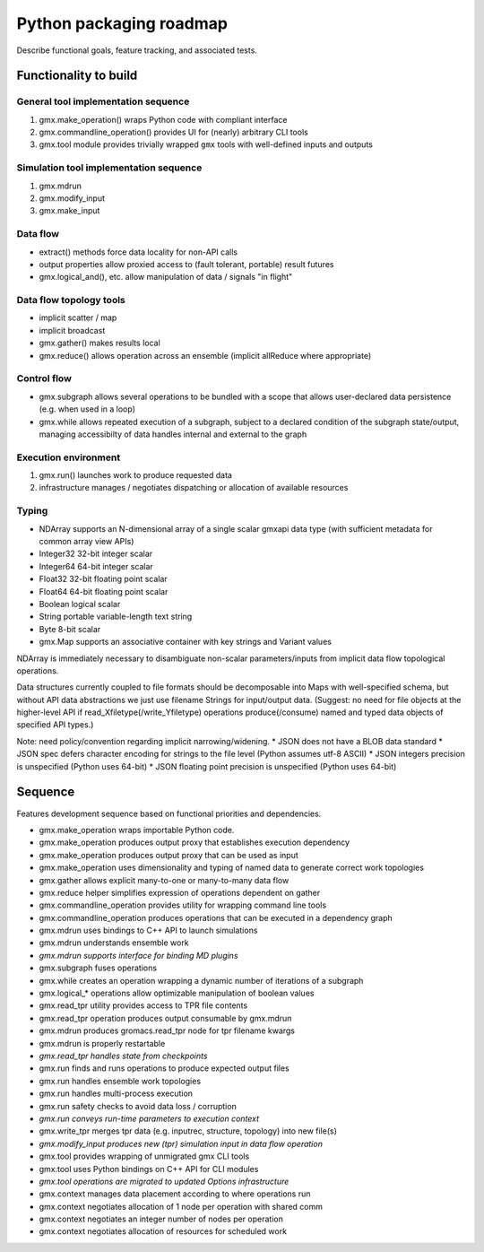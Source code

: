 ========================
Python packaging roadmap
========================

Describe functional goals, feature tracking, and associated tests.

Functionality to build
======================

General tool implementation sequence
------------------------------------

1. gmx.make_operation() wraps Python code with compliant interface
2. gmx.commandline_operation() provides UI for (nearly) arbitrary CLI tools
3. gmx.tool module provides trivially wrapped ``gmx`` tools with well-defined inputs and outputs

Simulation tool implementation sequence
---------------------------------------

1. gmx.mdrun
2. gmx.modify_input
3. gmx.make_input

Data flow
---------

* extract() methods force data locality for non-API calls
* output properties allow proxied access to (fault tolerant, portable) result futures
* gmx.logical_and(), etc. allow manipulation of data / signals "in flight"

Data flow topology tools
------------------------

* implicit scatter / map
* implicit broadcast
* gmx.gather() makes results local
* gmx.reduce() allows operation across an ensemble (implicit allReduce where appropriate)

Control flow
------------

* gmx.subgraph allows several operations to be bundled with a scope that allows
  user-declared data persistence (e.g. when used in a loop)
* gmx.while allows repeated execution of a subgraph, subject to a declared
  condition of the subgraph state/output, managing accessibilty of data handles
  internal and external to the graph

Execution environment
---------------------

1. gmx.run() launches work to produce requested data
2. infrastructure manages / negotiates dispatching or allocation of available resources

Typing
------

* NDArray supports an N-dimensional array of a single scalar gmxapi data type
  (with sufficient metadata for common array view APIs)
* Integer32 32-bit integer scalar
* Integer64 64-bit integer scalar
* Float32 32-bit floating point scalar
* Float64 64-bit floating point scalar
* Boolean logical scalar
* String portable variable-length text string
* Byte 8-bit scalar
* gmx.Map supports an associative container with key strings and Variant values

NDArray is immediately necessary to disambiguate non-scalar parameters/inputs from
implicit data flow topological operations.

Data structures currently coupled to file formats should be decomposable into
Maps with well-specified schema, but without API data abstractions we just use
filename Strings for input/output data. (Suggest: no need for file objects at
the higher-level API if read_Xfiletype(/write_Yfiletype) operations
produce(/consume) named and typed data objects of specified API types.)

Note: need policy/convention regarding implicit narrowing/widening.
* JSON does not have a BLOB data standard
* JSON spec defers character encoding for strings to the file level (Python assumes utf-8 ASCII)
* JSON integers precision is unspecified (Python uses 64-bit)
* JSON floating point precision is unspecified (Python uses 64-bit)

Sequence
========

Features development sequence based on functional priorities and dependencies.

* gmx.make_operation wraps importable Python code.
* gmx.make_operation produces output proxy that establishes execution dependency
* gmx.make_operation produces output proxy that can be used as input
* gmx.make_operation uses dimensionality and typing of named data to generate correct work topologies
* gmx.gather allows explicit many-to-one or many-to-many data flow
* gmx.reduce helper simplifies expression of operations dependent on gather
* gmx.commandline_operation provides utility for wrapping command line tools
* gmx.commandline_operation produces operations that can be executed in a dependency graph
* gmx.mdrun uses bindings to C++ API to launch simulations
* gmx.mdrun understands ensemble work
* *gmx.mdrun supports interface for binding MD plugins*
* gmx.subgraph fuses operations
* gmx.while creates an operation wrapping a dynamic number of iterations of a subgraph
* gmx.logical_* operations allow optimizable manipulation of boolean values
* gmx.read_tpr utility provides access to TPR file contents
* gmx.read_tpr operation produces output consumable by gmx.mdrun
* gmx.mdrun produces gromacs.read_tpr node for tpr filename kwargs
* gmx.mdrun is properly restartable
* *gmx.read_tpr handles state from checkpoints*
* gmx.run finds and runs operations to produce expected output files
* gmx.run handles ensemble work topologies
* gmx.run handles multi-process execution
* gmx.run safety checks to avoid data loss / corruption
* *gmx.run conveys run-time parameters to execution context*
* gmx.write_tpr merges tpr data (e.g. inputrec, structure, topology) into new file(s)
* *gmx.modify_input produces new (tpr) simulation input in data flow operation*
* gmx.tool provides wrapping of unmigrated gmx CLI tools
* gmx.tool uses Python bindings on C++ API for CLI modules
* *gmx.tool operations are migrated to updated Options infrastructure*
* gmx.context manages data placement according to where operations run
* gmx.context negotiates allocation of 1 node per operation with shared comm
* gmx.context negotiates an integer number of nodes per operation
* gmx.context negotiates allocation of resources for scheduled work
